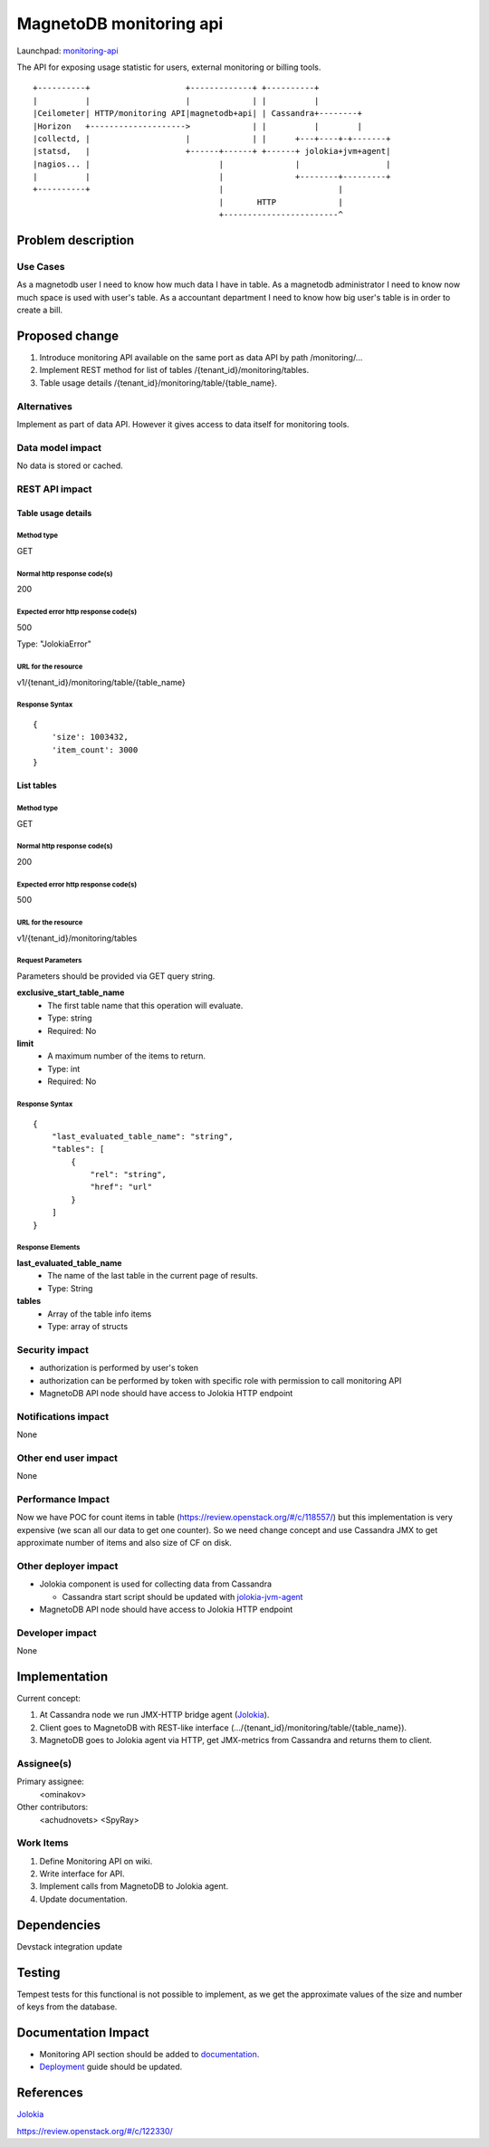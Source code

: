 ..
 This work is licensed under a Creative Commons Attribution 3.0 Unported
 License.

 http://creativecommons.org/licenses/by/3.0/legalcode

========================
MagnetoDB monitoring api
========================

Launchpad: monitoring-api_

.. _monitoring-api:
   https://blueprints.launchpad.net/magnetodb/+spec/monitoring-api

The API for exposing usage statistic for users, external monitoring or
billing tools.
::

 +----------+                    +-------------+ +----------+
 |          |                    |             | |          |
 |Ceilometer| HTTP/monitoring API|magnetodb+api| | Cassandra+--------+
 |Horizon   +-------------------->             | |          |        |
 |collectd, |                    |             | |      +---+----+-+-------+
 |statsd,   |                    +------+------+ +------+ jolokia+jvm+agent|
 |nagios... |                           |               |                  |
 |          |                           |               +--------+---------+
 +----------+                           |                        |
                                        |       HTTP             |
                                        +------------------------^


Problem description
===================

---------
Use Cases
---------

As a magnetodb user I need to know how much data I have in table. As a
magnetodb administrator I need to know now much space is used with user's
table. As a accountant department I need to know how big user's table is
in order to create a bill.


Proposed change
===============

1. Introduce monitoring API available on the same port as data API by path
   /monitoring/...
2. Implement REST method for list of tables /{tenant_id}/monitoring/tables.
3. Table usage details /{tenant_id}/monitoring/table/{table_name}.


------------
Alternatives
------------

Implement as part of data API. However it gives access to data itself for
monitoring tools.


-----------------
Data model impact
-----------------

No data is stored or cached.


---------------
REST API impact
---------------

Table usage details
-------------------

Method type
```````````

GET

Normal http response code(s)
````````````````````````````

200

Expected error http response code(s)
````````````````````````````````````

500

Type: "JolokiaError"

URL for the resource
````````````````````

v1/{tenant_id}/monitoring/table/{table_name}

Response Syntax
```````````````

::

        {
            'size': 1003432,
            'item_count': 3000
        }


List tables
-----------

Method type
```````````

GET

Normal http response code(s)
````````````````````````````

200

Expected error http response code(s)
````````````````````````````````````

500


URL for the resource
````````````````````

v1/{tenant_id}/monitoring/tables

Request Parameters
``````````````````

Parameters should be provided via GET query string.

**exclusive_start_table_name**
   * The first table name that this operation will evaluate.
   * Type: string
   * Required: No

**limit**
   * A maximum number of the items to return.
   * Type: int
   * Required: No

Response Syntax
```````````````

::

        {
            "last_evaluated_table_name": "string",
            "tables": [
                {
                    "rel": "string",
                    "href": "url"
                }
            ]
        }

Response Elements
`````````````````

**last_evaluated_table_name**
   * The name of the last table in the current page of results.
   * Type: String

**tables**
   * Array of the table info items
   * Type: array of structs


---------------
Security impact
---------------

* authorization is performed by user's token
* authorization can be performed by token with specific role with
  permission to call monitoring API
* MagnetoDB API node should have access to Jolokia HTTP endpoint


--------------------
Notifications impact
--------------------

None


---------------------
Other end user impact
---------------------

None


------------------
Performance Impact
------------------

Now we have POC for count items in table
(https://review.openstack.org/#/c/118557/) but this implementation is very
expensive (we scan all our data to get one counter). So we need change
concept and use Cassandra JMX to get approximate number of items and also
size of CF on disk.


---------------------
Other deployer impact
---------------------

* Jolokia component is used for collecting data from Cassandra

  * Cassandra start script should be updated with jolokia-jvm-agent_

* MagnetoDB API node should have access to Jolokia HTTP endpoint

.. _jolokia-jvm-agent:
   http://www.jolokia.org/agent/jvm.html


----------------
Developer impact
----------------

None


Implementation
==============

Current concept:

1. At Cassandra node we run JMX-HTTP bridge agent (Jolokia_).
2. Client goes to MagnetoDB with REST-like interface
   (.../{tenant_id}/monitoring/table/{table_name}).
3. MagnetoDB goes to Jolokia agent via HTTP, get JMX-metrics from Cassandra
   and returns them to client.


-----------
Assignee(s)
-----------

Primary assignee:
  <ominakov>

Other contributors:
  <achudnovets>
  <SpyRay>


----------
Work Items
----------

1. Define Monitoring API on wiki.
2. Write interface for API.
3. Implement calls from MagnetoDB to Jolokia agent.
4. Update documentation.


Dependencies
============

Devstack integration update


Testing
=======

Tempest tests for this functional is not possible to implement, as we get
the approximate values ​​of the size and number of keys from the database.


Documentation Impact
====================

* Monitoring API section should be added to documentation_.
* Deployment_ guide should be updated.

.. _documentation:
   http://magnetodb.readthedocs.org/en/latest/api_reference.html

.. _Deployment:
   http://magnetodb.readthedocs.
   org/en/latest/admin_guide.html#installation-guide


References
==========

Jolokia_

.. _Jolokia:
   http://www.jolokia.org/

https://review.openstack.org/#/c/122330/
